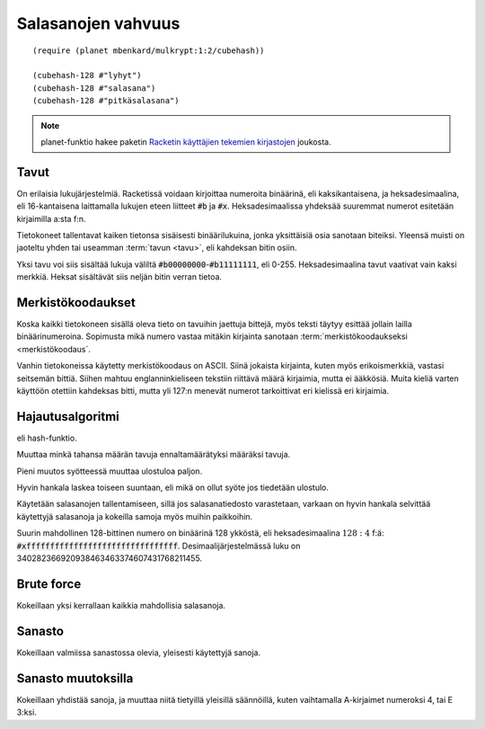 Salasanojen vahvuus
===================

::

    (require (planet mbenkard/mulkrypt:1:2/cubehash))

    (cubehash-128 #"lyhyt")
    (cubehash-128 #"salasana")
    (cubehash-128 #"pitkäsalasana")

.. note::

    planet-funktio hakee paketin `Racketin käyttäjien tekemien
    kirjastojen <http://planet.racket-lang.org/>`_ joukosta.


Tavut
-----
On erilaisia lukujärjestelmiä. Racketissä voidaan kirjoittaa numeroita
binäärinä, eli kaksikantaisena, ja heksadesimaalina, eli 16-kantaisena
laittamalla lukujen eteen liitteet :code:`#b` ja :code:`#x`.
Heksadesimaalissa yhdeksää suuremmat numerot esitetään kirjaimilla
a:sta f:n.

Tietokoneet tallentavat kaiken tietonsa sisäisesti binäärilukuina,
jonka yksittäisiä osia sanotaan biteiksi. Yleensä muisti on jaoteltu
yhden tai useamman :term:`tavun <tavu>`, eli kahdeksan bitin osiin.

Yksi tavu voi siis sisältää lukuja väliltä
:code:`#b00000000`-:code:`#b11111111`, eli 0-255.
Heksadesimaalina tavut vaativat vain kaksi merkkiä.
Heksat sisältävät siis neljän bitin verran tietoa.

Merkistökoodaukset
------------------
Koska kaikki tietokoneen sisällä oleva tieto on tavuihin jaettuja bittejä,
myös teksti täytyy esittää jollain lailla binäärinumeroina.
Sopimusta mikä numero vastaa mitäkin kirjainta sanotaan
:term:`merkistökoodaukseksi <merkistökoodaus`.

Vanhin tietokoneissa käytetty merkistökoodaus on ASCII.
Siinä jokaista kirjainta, kuten myös erikoismerkkiä,
vastasi seitsemän bittiä.
Siihen mahtuu englanninkieliseen tekstiin riittävä määrä kirjaimia,
mutta ei ääkkösiä.
Muita kieliä varten käyttöön otettiin kahdeksas bitti,
mutta yli 127:n menevät numerot tarkoittivat eri kielissä eri kirjaimia.


Hajautusalgoritmi
-----------------
eli hash-funktio.

Muuttaa minkä tahansa määrän tavuja ennaltamäärätyksi määräksi tavuja.

Pieni muutos syötteessä muuttaa ulostuloa paljon.

Hyvin hankala laskea toiseen suuntaan, eli mikä on ollut syöte jos
tiedetään ulostulo.

Käytetään salasanojen tallentamiseen,
sillä jos salasanatiedosto varastetaan,
varkaan on hyvin hankala selvittää käytettyjä salasanoja
ja kokeilla samoja myös muihin paikkoihin.

Suurin mahdollinen 128-bittinen numero on binäärinä 128 ykköstä,
eli heksadesimaalina :math:`128:4` f:ä:
:code:`#xffffffffffffffffffffffffffffffff`.
Desimaalijärjestelmässä luku on 340282366920938463463374607431768211455.

Brute force
-----------
Kokeillaan yksi kerrallaan kaikkia mahdollisia salasanoja.

Sanasto
-------
Kokeillaan valmiissa sanastossa olevia, yleisesti käytettyjä sanoja.

Sanasto muutoksilla
-------------------
Kokeillaan yhdistää sanoja, ja muuttaa niitä tietyillä yleisillä säännöillä,
kuten vaihtamalla A-kirjaimet numeroksi 4, tai E 3:ksi.

